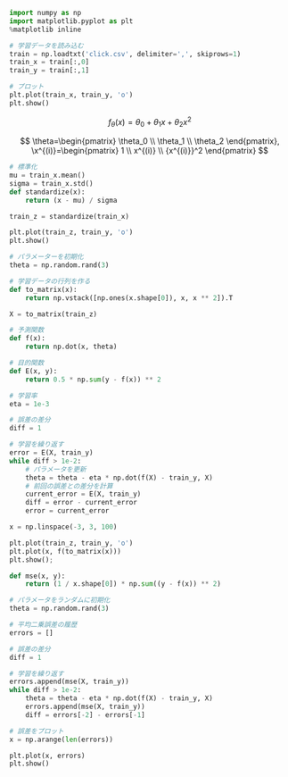 #+BEGIN_SRC jupyter-python :session py :dir .
import numpy as np
import matplotlib.pyplot as plt
%matplotlib inline

# 学習データを読み込む
train = np.loadtxt('click.csv', delimiter=',', skiprows=1)
train_x = train[:,0]
train_y = train[:,1]

# プロット
plt.plot(train_x, train_y, 'o')
plt.show()
#+END_SRC

#+RESULTS:
[[file:./.ob-jupyter/41815e9dfd952744e008c827a1a04dbca57dab46.png]]

\[
f_\theta(x)=\theta_0+\theta_1x+\theta_2x^2
\]

\[
\theta=\begin{pmatrix}
\theta_0 \\
\theta_1 \\
\theta_2
\end{pmatrix},
\x^{(i)}=\begin{pmatrix}
1 \\
x^{(i)} \\
{x^{(i)}}^2
\end{pmatrix}
\]

#+begin_src jupyter-python :session py
# 標準化
mu = train_x.mean()
sigma = train_x.std()
def standardize(x):
    return (x - mu) / sigma

train_z = standardize(train_x)

plt.plot(train_z, train_y, 'o')
plt.show()
#+end_src

#+RESULTS:
[[file:./.ob-jupyter/e857bc8040b7c509e8d1e4dfe78963f3791fac88.png]]


#+BEGIN_SRC jupyter-python :session py
# パラメーターを初期化
theta = np.random.rand(3)

# 学習データの行列を作る
def to_matrix(x):
    return np.vstack([np.ones(x.shape[0]), x, x ** 2]).T

X = to_matrix(train_z)

# 予測関数
def f(x):
    return np.dot(x, theta)

# 目的関数
def E(x, y):
    return 0.5 * np.sum(y - f(x)) ** 2
#+END_SRC

#+RESULTS:

#+begin_src jupyter-python :session py
# 学習率
eta = 1e-3

# 誤差の差分
diff = 1

# 学習を繰り返す
error = E(X, train_y)
while diff > 1e-2:
    # パラメータを更新
    theta = theta - eta * np.dot(f(X) - train_y, X)
    # 前回の誤差との差分を計算
    current_error = E(X, train_y)
    diff = error - current_error
    error = current_error
#+end_src

#+RESULTS:

#+begin_src jupyter-python :session py
x = np.linspace(-3, 3, 100)

plt.plot(train_z, train_y, 'o')
plt.plot(x, f(to_matrix(x)))
plt.show();
#+end_src

#+RESULTS:
[[file:./.ob-jupyter/dc900a6c330c1fc4bd29e64a28737e6e89d42258.png]]

#+begin_src jupyter-python :session py
def mse(x, y):
    return (1 / x.shape[0]) * np.sum((y - f(x)) ** 2)

# パラメータをランダムに初期化
theta = np.random.rand(3)

# 平均二乗誤差の履歴
errors = []

# 誤差の差分
diff = 1

# 学習を繰り返す
errors.append(mse(X, train_y))
while diff > 1e-2:
    theta = theta - eta * np.dot(f(X) - train_y, X)
    errors.append(mse(X, train_y))
    diff = errors[-2] - errors[-1]

# 誤差をプロット
x = np.arange(len(errors))

plt.plot(x, errors)
plt.show()
#+end_src

#+RESULTS:
[[file:./.ob-jupyter/e700ceaf388251614b54dc3e3e99b9695511247a.png]]
